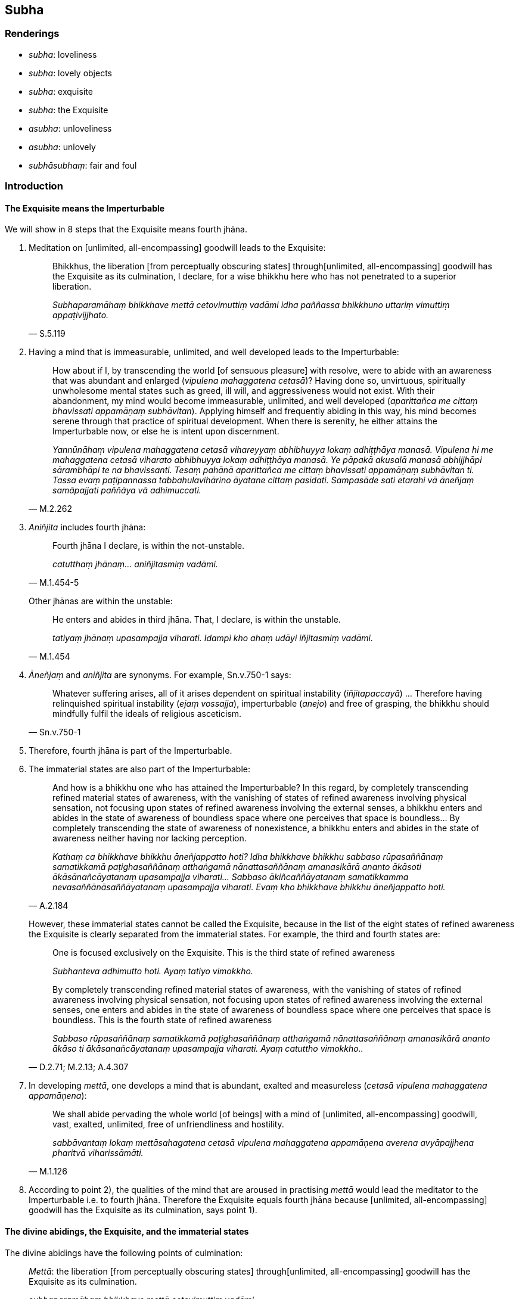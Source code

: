 == Subha

=== Renderings

- _subha_: loveliness

- _subha_: lovely objects

- _subha_: exquisite

- _subha_: the Exquisite

- _asubha_: unloveliness

- _asubha_: unlovely

- _subhāsubhaṃ_: fair and foul

=== Introduction

==== The Exquisite means the Imperturbable

We will show in 8 steps that the Exquisite means fourth jhāna.

1. Meditation on [unlimited, all-encompassing] goodwill leads to the Exquisite:
+
[quote, S.5.119]
____
Bhikkhus, the liberation [from perceptually obscuring states] through 
&#8203;[unlimited, all-encompassing] goodwill has the Exquisite as its culmination, I 
declare, for a wise bhikkhu here who has not penetrated to a superior 
liberation.

_Subhaparamāhaṃ bhikkhave mettā cetovimuttiṃ vadāmi idha paññassa 
bhikkhuno uttariṃ vimuttiṃ appaṭivijjhato._
____

2. Having a mind that is immeasurable, unlimited, and well developed leads to 
the Imperturbable:
+
[quote, M.2.262]
____
How about if I, by transcending the world [of sensuous pleasure] with resolve, 
were to abide with an awareness that was abundant and enlarged (_vipulena 
mahaggatena cetasā_)? Having done so, unvirtuous, spiritually unwholesome 
mental states such as greed, ill will, and aggressiveness would not exist. With 
their abandonment, my mind would become immeasurable, unlimited, and well 
developed (_aparittañca me cittaṃ bhavissati appamāṇaṃ subhāvitan_). 
Applying himself and frequently abiding in this way, his mind becomes serene 
through that practice of spiritual development. When there is serenity, he 
either attains the Imperturbable now, or else he is intent upon discernment.

_Yannūnāhaṃ vipulena mahaggatena cetasā vihareyyaṃ abhibhuyya lokaṃ 
adhiṭṭhāya manasā. Vipulena hi me mahaggatena cetasā viharato abhibhuyya 
lokaṃ adhiṭṭhāya manasā. Ye pāpakā akusalā manasā abhijjhāpi 
sārambhāpi te na bhavissanti. Tesaṃ pahānā aparittañca me cittaṃ 
bhavissati appamāṇaṃ subhāvitan ti. Tassa evaṃ paṭipannassa 
tabbahulavihārino āyatane cittaṃ pasīdati. Sampasāde sati etarahi vā 
āneñjaṃ samāpajjati paññāya vā adhimuccati._
____

3. _Aniñjita_ includes fourth jhāna:
+
[quote, M.1.454-5]
____
Fourth jhāna I declare, is within the not-unstable.

_catutthaṃ jhānaṃ... aniñjitasmiṃ vadāmi._
____
+
Other jhānas are within the unstable:
+
[quote, M.1.454]
____
He enters and abides in third jhāna. That, I declare, is within the unstable.

_tatiyaṃ jhānaṃ upasampajja viharati. Idampi kho ahaṃ udāyi 
iñjitasmiṃ vadāmi._
____

4. _Āneñjaṃ_ and _aniñjita_ are synonyms. For example, Sn.v.750-1 says:
+
[quote, Sn.v.750-1]
____
Whatever suffering arises, all of it arises dependent on spiritual 
instability (_iñjitapaccayā_) ... Therefore having relinquished spiritual 
instability (_ejaṃ vossajja_), imperturbable (_anejo_) and free of grasping, 
the bhikkhu should mindfully fulfil the ideals of religious asceticism.
____

5. Therefore, fourth jhāna is part of the Imperturbable.

6. The immaterial states are also part of the Imperturbable:
+
[quote, A.2.184]
____
And how is a bhikkhu one who has attained the Imperturbable? In this regard, by 
completely transcending refined material states of awareness, with the 
vanishing of states of refined awareness involving physical sensation, not 
focusing upon states of refined awareness involving the external senses, a 
bhikkhu enters and abides in the state of awareness of boundless space where 
one perceives that space is boundless... By completely transcending the state 
of awareness of nonexistence, a bhikkhu enters and abides in the state of 
awareness neither having nor lacking perception.

_Kathaṃ ca bhikkhave bhikkhu āneñjappatto hoti? Idha bhikkhave bhikkhu 
sabbaso rūpasaññānaṃ samatikkamā paṭighasaññānaṃ atthaṅgamā 
nānattasaññānaṃ amanasikārā ananto ākāsoti ākāsānañcāyatanaṃ 
upasampajja viharati... Sabbaso ākiñcaññāyatanaṃ samatikkamma 
nevasaññānāsaññāyatanaṃ upasampajja viharati. Evaṃ kho bhikkhave 
bhikkhu āneñjappatto hoti._
____
+
However, these immaterial states cannot be called the Exquisite, because in the 
list of the eight states of refined awareness the Exquisite is clearly 
separated from the immaterial states. For example, the third and fourth states 
are:
+
____
One is focused exclusively on the Exquisite. This is the third state of refined 
awareness

_Subhanteva adhimutto hoti. Ayaṃ tatiyo vimokkho._
____
+
[quote, D.2.71; M.2.13; A.4.307]
____
By completely transcending refined material states of awareness, with the 
vanishing of states of refined awareness involving physical sensation, not 
focusing upon states of refined awareness involving the external senses, one 
enters and abides in the state of awareness of boundless space where one 
perceives that space is boundless. This is the fourth state of refined awareness

_Sabbaso rūpasaññānaṃ samatikkamā paṭighasaññānaṃ atthaṅgamā 
nānattasaññānaṃ amanasikārā ananto ākāso ti ākāsanañcāyatanaṃ 
upasampajja viharati. Ayaṃ catuttho vimokkho.._
____

7. In developing _mettā_, one develops a mind that is abundant, exalted and 
measureless (_cetasā vipulena mahaggatena appamāṇena_):
+
[quote, M.1.126]
____
We shall abide pervading the whole world [of beings] with a mind of [unlimited, 
all-encompassing] goodwill, vast, exalted, unlimited, free of unfriendliness 
and hostility.

_sabbāvantaṃ lokaṃ mettāsahagatena cetasā vipulena mahaggatena 
appamāṇena averena avyāpajjhena pharitvā viharissāmāti._
____

8. According to point 2), the qualities of the mind that are aroused in 
practising _mettā_ would lead the meditator to the Imperturbable i.e. to 
fourth jhāna. Therefore the Exquisite equals fourth jhāna because [unlimited, 
all-encompassing] goodwill has the Exquisite as its culmination, says point 1).

==== The divine abidings, the Exquisite, and the immaterial states

The divine abidings have the following points of culmination:

[quote, S.5.119]
____
_Mettā_: the liberation [from perceptually obscuring states] through 
&#8203;[unlimited, all-encompassing] goodwill has the Exquisite as its culmination.

_subhaparamāhaṃ bhikkhave mettā cetovimuttiṃ vadāmi._
____

[quote, S.5.120]
____
_Karuṇā_: the liberation [from perceptually obscuring states] through 
&#8203;[unlimited, all-encompassing] compassion has the state of awareness of 
boundless space as its culmination.

_ākāsānañcāyatanaparamāhaṃ bhikkhave karuṇā cetovimuttiṃ vadāmi._
____

[quote, S.5.120]
____
_Muditā_: the liberation [from perceptually obscuring states] through 
[unlimited, all-encompassing] joy has the state of awareness of boundless 
mental consciousness as its culmination.

_viññāṇañcāyatanaparamāhaṃ bhikkhave muditā cetovimuttiṃ vadāmi._
____

[quote, S.5.121]
____
_Upekkhā_: the liberation [from perceptually obscuring states] through 
[unlimited, all-encompassing] detached awareness has the state of awareness of 
nonexistence as its culmination.

_ākiñcaññāyatanaparamāhaṃ bhikkhave upekkhā cetovimuttiṃ vadāmi._
____

It neatly fits the sequence to consider the Exquisite as fourth jhāna.

=== Illustrations

.Illustration
====
subha

loveliness/ unloveliness
====

[quote, S.2.150]
____
The phenomenon of loveliness is discernable because of unloveliness.

_yāyaṃ bhikkhu subhadhātu ayaṃ dhātu asubhaṃ paṭicca paññāyati._
____

.Illustration
====
subhā

loveliness
====

[quote, M.1.88]
____
What do you think, bhikkhus? Has her former loveliness and beauty vanished and 
a wretchedness become evident?_

_Taṃ kiṃ maññatha bhikkhave yā purimā subhā vaṇṇanibhā sā 
antarahitā ādīnavo pātubhūto ti?._
____

.Illustration
====
subhaṃ

lovely objects
====

[quote, Th.v.674]
____
There are many attractive things in the world, on this wide earth. They 
distract [the mind], it seems, [by promoting] thoughts of lovely objects that 
are associated with attachment.

_Bahūni loke citrāni asmiṃ paṭhavimaṇḍale +
Mathenti maññe saṅkappaṃ subhaṃ rāgūpasaṃhitaṃ._
____

COMMENT

Norman argues that _saṅkappaṃ_ should be treated as a plural, based on the 
presence of _saṅkappā_ in verse 675. In which case, _subhaṃ 
rāgūpasaṃhitaṃ_ are also plurals.

.Illustration
====
subhaṃ

lovely
====

[quote, A.2.52]
____
To consider the unlovely to be lovely is a perversion of perception.

_Asubhe bhikkhave subhan ti saññāvipallāso._
____

.Illustration
====
asubhaṃ

unlovely
====

[quote, Thī.v.388]
____
Knowing that what is originated is unlovely, my mind cleaves to nothing at all.

_Saṅkhatamasubhan ti jāniya sabbattheva mano na limpati._
____

.Illustration
====
asubhaṃ

unloveliness
====

[quote, M.1.424]
____
Develop the meditation on the unloveliness [of the body].

_Asubhaṃ rāhula bhāvanaṃ bhāvehi._
____

COMMENT

[quote, A.5.109]
____
And what, Ānanda, is the perception of the unloveliness [of the body]? In this 
regard, Ānanda, a bhikkhu reflects that this [wretched human] body from the 
soles of the feet up, and down from the hair on the crown of the head, covered 
in skin is full of various foul things. In this [wretched human] body there are 
head-hairs... urine. Thus he abides contemplating the unloveliness of this 
&#8203;[wretched human] body.

_Katamācānanda asubhasaññā: Idhānanda bhikkhu imameva kāyaṃ uddhaṃ 
pādatalā adho kesamatthakā tacapariyantaṃ pūraṃ nānappakārassa 
asucino paccavekkhati: atthi imasmiṃ kāye kesā... muttan ti._
____

.Illustration
====
asubhaṃ

unloveliness
====

[quote, A.2.155-6]
____
He abides contemplating the unloveliness of the body

_asubhānupassī kāye viharati._
____

.Illustration
====
subhaṃ

exquisite
====

[quote, D.3.34]
____
When someone attains the state of refined awareness that is exquisite, he knows 
that it is exquisite.

_yasmiṃ samaye subhaṃ vimokkhaṃ upasampajja viharati subhantveva tasmiṃ 
samaye pajānātī ti._
____

.Illustration
====
subhaṃ

exquisite/unlovely
====

[quote, D.3.34]
____
I do not say that when one enters and abides in the state of refined awareness 
that is exquisite, one knows that everything as unlovely. But rather I say that 
when one enters and abides in the state of refined awareness that is exquisite, 
one knows that it is exquisite.

_Na kho panāhaṃ bhaggava evaṃ vadāmi: yasmiṃ samaye subhaṃ 
vimokkhaṃ upasampajja viharati sabbaṃ tasmiṃ samaye asubhanteva 
pajānātī ti. Evañca khvāhaṃ bhaggava vadāmi: yasmiṃ samaye subhaṃ 
vimokkhaṃ upasampajja viharati subhantveva tasmiṃ samaye pajānātī ti._
____

.Illustration
====
subhaṃ

the Exquisite
====

[quote, D.2.71; D.2.112; D.3.262; D.3.288; M.2.13; A.4.307]
____
One is focused exclusively on the Exquisite. This is the third state of refined 
awareness

_Subhanteva adhimutto hoti. Ayaṃ tatiyo vimokkho._
____

.Illustration
====
subho

exquisite
====

[quote, D.1.76]
____
A gem, a beryl, exquisite

_maṇi veḷuriyo subho._
____

.Illustration
====
subhaṃ

the Exquisite
====

[quote, Sn.v.910]
____
Whatever he is attached to, that [for him] is "the Exquisite," so-called. He 
calls it Purity. It is there that he sees Perfect Truth.

_Yaṃ nissito tattha subhaṃ vadāno suddhiṃvado tattha tathaddasa so._
____

.Illustration
====
subhāsubhaṃ

fair and foul
====

[quote, S.1.104]
____
For long you have wandered the round of birth and death creating fair and foul 
masquerades. Enough of all that, Maleficent One. You are defeated, Destroyer.

_Saṃsaraṃ dīghamaddhānaṃ vaṇṇaṃ katvā subhāsubhaṃ +
Alaṃ te tena pāpima nihato tvamasi antakāti._
____

